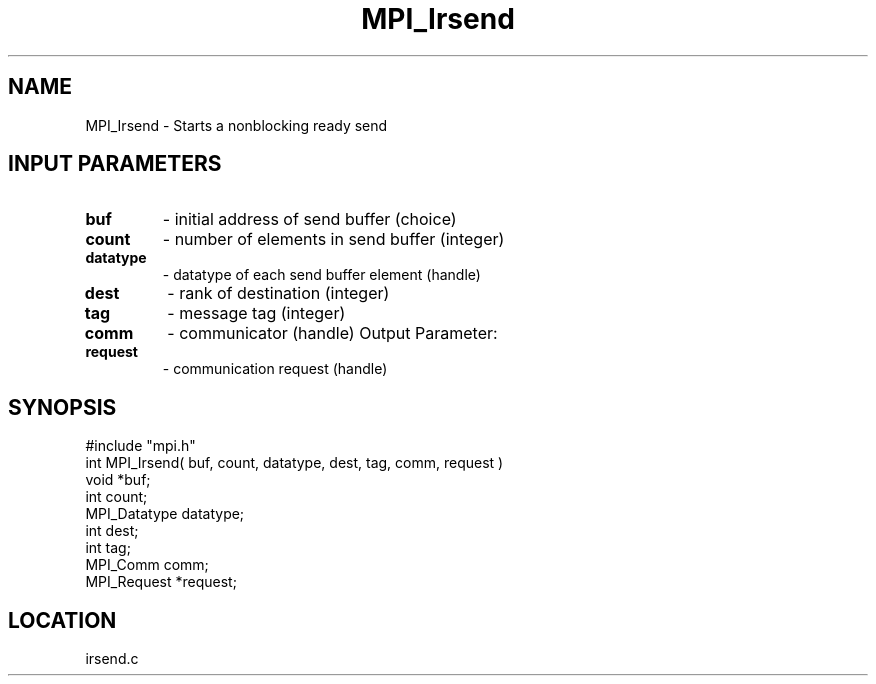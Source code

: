 .TH MPI_Irsend 3 "3/5/1995" " " "MPI"
.SH NAME
MPI_Irsend \- Starts a nonblocking ready send

.SH INPUT PARAMETERS
.PD 0
.TP
.B buf 
- initial address of send buffer (choice) 
.PD 1
.PD 0
.TP
.B count 
- number of elements in send buffer (integer) 
.PD 1
.PD 0
.TP
.B datatype 
- datatype of each send buffer element (handle) 
.PD 1
.PD 0
.TP
.B dest 
- rank of destination (integer) 
.PD 1
.PD 0
.TP
.B tag 
- message tag (integer) 
.PD 1
.PD 0
.TP
.B comm 
- communicator (handle) 
Output Parameter:
.PD 1
.PD 0
.TP
.B request 
- communication request (handle) 
.PD 1

.SH SYNOPSIS
.nf
#include "mpi.h"
int MPI_Irsend( buf, count, datatype, dest, tag, comm, request )
void             *buf;
int              count;
MPI_Datatype     datatype;
int              dest;
int              tag;
MPI_Comm         comm;
MPI_Request      *request;

.fi

.SH LOCATION
 irsend.c

